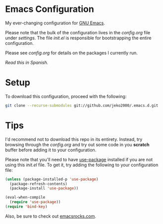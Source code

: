 * Emacs Configuration

My ever-changing configuration for [[https://www.gnu.org/software/emacs/][GNU Emacs]].

Please note that the bulk of the configuration lives in the
[[settings/config.org][config.org]] file under [[settings][settings]]. The file [[init.el][init.el]] is responsible for
bootstrapping the entire configuration.

Please see [[settings/config.org][config.org]] for details on the packages I currently run.

/Read this in [[README.es.org][Spanish]]./

* Setup

To download this configuration, proceed with the following:

#+BEGIN_SRC sh
git clone --recurse-submodules git://github.com/jeko2000/.emacs.d.git
#+END_SRC

* Tips

I'd recommend not to download this repo in its entirety. Instead, try
browsing through the [[settings/config.org][config.org]] and try out some code in you *scratch*
buffer before adding it to your configuration.

Please note that you'll need to have [[https://github.com/jwiegley/use-package][use-package]] installed if you are
not using this [[init.el][init.el]] file. To get it, try adding the following to
your configuration file:

#+BEGIN_SRC emacs-lisp
(unless (package-installed-p 'use-package)
  (package-refresh-contents)
  (package-install 'use-package))

(eval-when-compile
  (require 'use-package))
(require 'bind-key)
#+END_SRC

Also, be sure to check out [[http://emacsrocks.com][emacsrocks.com]].
